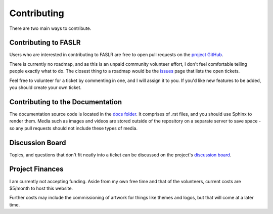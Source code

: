Contributing
=============

There are two main ways to contribute.

======================
Contributing to FASLR
======================

Users who are interested in contributing to FASLR are free to open pull requests on the `project GitHub <https://github.com/casact/FASLR/pulls>`_.

There is currently no roadmap, and as this is an unpaid community volunteer effort, I don't feel comfortable telling people exactly what to do. The closest thing to a roadmap would be the `issues <https://github.com/casact/FASLR/issues>`_ page that lists the open tickets.

Feel free to volunteer for a ticket by commenting in one, and I will assign it to you. If you'd like new features to be added, you should create your own ticket.

==================================
Contributing to the Documentation
==================================

The documentation source code is located in the `docs folder <https://github.com/casact/FASLR/tree/main/docs>`_. It comprises of .rst files, and you should use Sphinx to render them. Media such as images and videos are stored outside of the repository on a separate server to save space - so any pull requests should not include these types of media.


=================
Discussion Board
=================

Topics, and questions that don't fit neatly into a ticket can be discussed on the project's `discussion board <https://github.com/casact/FASLR/discussions>`_.

=================
Project Finances
=================

I am currently not accepting funding. Aside from my own free time and that of the volunteers, current costs are $5/month to host this website.

Further costs may include the commissioning of artwork for things like themes and logos, but that will come at a later time.